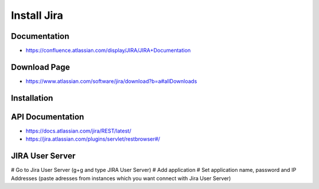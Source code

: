 Install Jira
============

Documentation
-------------

* https://confluence.atlassian.com/display/JIRA/JIRA+Documentation


Download Page
-------------

* https://www.atlassian.com/software/jira/download?b=a#allDownloads


Installation
------------

.. code-block: sql

    CREATE USER jira WITH PASSWORD 'jira';
    CREATE DATABASE jira;
    GRANT ALL PRIVILEGES ON DATABASE jira TO jira;

.. code-block: bash

    wget https://www.atlassian.com/software/jira/downloads/binary/atlassian-jira-6.4.11-x64.bin
    chmod +x atlassian-jira-6.4.11-x64.bin
    ./atlassian-jira-6.4.11-x64.bin
    rm -fr atlassian-jira-6.4.11-x64.bin
    echo "jira.websudo.is.disabled = true" >> /var/atlassian/application-data/jira/jira-config.properties
    service jira stop
    service jira start


API Documentation
-----------------

* https://docs.atlassian.com/jira/REST/latest/
* https://jira.atlassian.com/plugins/servlet/restbrowser#/

JIRA User Server
----------------

# Go to Jira User Server (g+g and type JIRA User Server)
# Add application
# Set application name, password and IP Addresses (paste adresses from instances which you want connect with Jira User Server)
